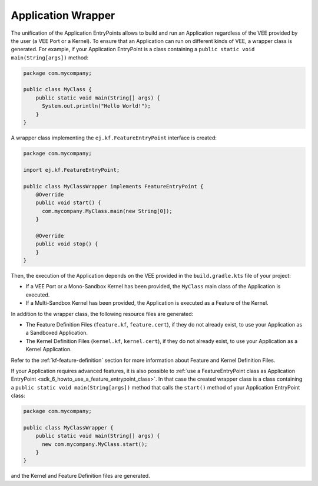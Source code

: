.. _gradle_application_wrapper_chapter:

Application Wrapper
===================

The unification of the Application EntryPoints allows to build and run an Application regardless of 
the VEE provided by the user (a VEE Port or a Kernel). To ensure that an Application can run on different kinds of VEE, 
a wrapper class is generated. For example, 
if your Application EntryPoint is a class containing a ``public static void main(String[args])`` method:

.. code:: java

   package com.mycompany;

   public class MyClass {
       public static void main(String[] args) {
         System.out.println("Hello World!");
       } 
   }

A wrapper class implementing the ``ej.kf.FeatureEntryPoint`` interface is created:

.. code:: java

   package com.mycompany;

   import ej.kf.FeatureEntryPoint;

   public class MyClassWrapper implements FeatureEntryPoint {
       @Override
       public void start() {
         com.mycompany.MyClass.main(new String[0]);
       }

       @Override
       public void stop() {
       }       
   }

Then, the execution of the Application depends on the VEE provided in the ``build.gradle.kts`` file of your project:

- If a VEE Port or a Mono-Sandbox Kernel has been provided, the ``MyClass`` main class of the Application is executed.
- If a Multi-Sandbox Kernel has been provided, the Application is executed as a Feature of the Kernel.  

In addition to the wrapper class, the following resource files are generated:

- The Feature Definition Files (``feature.kf``, ``feature.cert``), if they do not already exist, to use your Application as a Sandboxed Application. 
- The Kernel Definition Files (``kernel.kf``, ``kernel.cert``), if they do not already exist, to use your Application as a Kernel Application. 

Refer to the :ref:`kf-feature-definition` section for more information about Feature and Kernel Definition Files.

If your Application requires advanced features, it is also possible to :ref:`use a FeatureEntryPoint class as Application EntryPoint <sdk_6_howto_use_a_feature_entrypoint_class>`.
In that case the created wrapper class is a class containing a ``public static void main(String[args])`` method that calls the
``start()`` method of your Application EntryPoint class:

.. code:: java

   package com.mycompany;

   public class MyClassWrapper {
       public static void main(String[] args) {
         new com.mycompany.MyClass.start();
       }    
   }
   
and the Kernel and Feature Definition files are generated.

..
   | Copyright 2008-2025, MicroEJ Corp. Content in this space is free 
   for read and redistribute. Except if otherwise stated, modification 
   is subject to MicroEJ Corp prior approval.
   | MicroEJ is a trademark of MicroEJ Corp. All other trademarks and 
   copyrights are the property of their respective owners.
